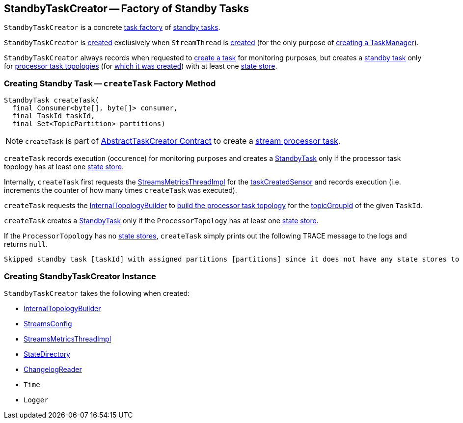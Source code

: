 == [[StandbyTaskCreator]] StandbyTaskCreator -- Factory of Standby Tasks

`StandbyTaskCreator` is a concrete <<kafka-streams-internals-AbstractTaskCreator.adoc, task factory>> of <<createTask, standby tasks>>.

`StandbyTaskCreator` is <<creating-instance, created>> exclusively when `StreamThread` is <<kafka-streams-StreamThread.adoc#create, created>> (for the only purpose of <<kafka-streams-internals-TaskManager.adoc#standbyTaskCreator, creating a TaskManager>>).

`StandbyTaskCreator` always records when requested to <<createTask, create a task>> for monitoring purposes, but creates a <<kafka-streams-internals-StandbyTask.adoc#, standby task>> only for <<kafka-streams-internals-ProcessorTopology.adoc#, processor task topologies>> (for <<builder, which it was created>>) with at least one <<kafka-streams-internals-ProcessorTopology.adoc#stateStores, state store>>.

=== [[createTask]] Creating Standby Task -- `createTask` Factory Method

[source, java]
----
StandbyTask createTask(
  final Consumer<byte[], byte[]> consumer,
  final TaskId taskId,
  final Set<TopicPartition> partitions)
----

NOTE: `createTask` is part of <<kafka-streams-internals-AbstractTaskCreator.adoc#createTask, AbstractTaskCreator Contract>> to create a <<kafka-streams-internals-AbstractTask.adoc#, stream processor task>>.

`createTask` records execution (occurence) for monitoring purposes and creates a <<kafka-streams-internals-StandbyTask.adoc#, StandbyTask>> only if the processor task topology has at least one <<kafka-streams-internals-ProcessorTopology.adoc#stateStores, state store>>.

Internally, `createTask` first requests the <<streamsMetrics, StreamsMetricsThreadImpl>> for the <<kafka-streams-StreamsMetricsThreadImpl.adoc#taskCreatedSensor, taskCreatedSensor>> and records execution (i.e. increments the counter of how many times `createTask` was executed).

`createTask` requests the <<builder, InternalTopologyBuilder>> to <<kafka-streams-internals-InternalTopologyBuilder.adoc#build, build the processor task topology>> for the <<kafka-streams-TaskId.adoc#topicGroupId, topicGroupId>> of the given `TaskId`.

`createTask` creates a <<kafka-streams-internals-StandbyTask.adoc#, StandbyTask>> only if the `ProcessorTopology` has at least one <<kafka-streams-internals-ProcessorTopology.adoc#stateStores, state store>>.

If the `ProcessorTopology` has no <<kafka-streams-internals-ProcessorTopology.adoc#stateStores, state stores>>, `createTask` simply prints out the following TRACE message to the logs and returns `null`.

```
Skipped standby task [taskId] with assigned partitions [partitions] since it does not have any state stores to materialize
```

=== [[creating-instance]] Creating StandbyTaskCreator Instance

`StandbyTaskCreator` takes the following when created:

* [[builder]] <<kafka-streams-internals-InternalTopologyBuilder.adoc#, InternalTopologyBuilder>>
* [[config]] <<kafka-streams-StreamsConfig.adoc#, StreamsConfig>>
* [[streamsMetrics]] <<kafka-streams-StreamsMetricsThreadImpl.adoc#, StreamsMetricsThreadImpl>>
* [[stateDirectory]] <<kafka-streams-internals-StateDirectory.adoc#, StateDirectory>>
* [[storeChangelogReader]] <<kafka-streams-ChangelogReader.adoc#, ChangelogReader>>
* [[time]] `Time`
* [[log]] `Logger`
